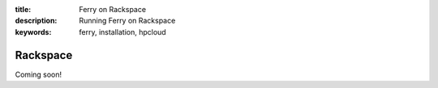 :title: Ferry on Rackspace
:description: Running Ferry on Rackspace
:keywords: ferry, installation, hpcloud

Rackspace
=========

Coming soon!

